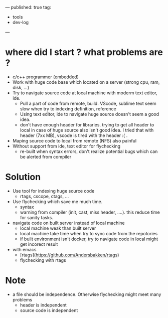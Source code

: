 ---
published: true
tag:
  - tools
  - dev-log
---

* where did I start ? what problems are ?
+ c/c++ programmer (embedded)
+ Work with huge code base which located on a server (strong cpu, ram, disk, ...)
+ Try to navigate source code at local machine with moderm text editor, ide.
  - Pull a part of code from remote, build. VScode, sublime text seem slow when try to indexing definition, reference
  - Using text editor, ide to navigate huge source doesn't seem a good idea.
  - don't have enough header for libraries. trying to get all header to local in case of huge source also isn't good idea. I tried that with header (7xx MB), vscode is tired with the header :( .
+ Maping source code to local from remote (NFS) also painful
+ Without support from ide, text editor for flychecking
  - re-built when syntax errors, don't realize potential bugs which can be alerted from compiler

* Solution
+ Use tool for indexing huge source code
  - rtags, cscope, ctags, ...
+ Use flychecking which save me much time.
  - syntax
  - warning from compiler (init, cast, miss header, ....). this reduce time for sanity tasks.

+ navigate code on built server instead of local machine
  - local machine weak than built server
  - local machine take time when try to sync code from the repotories
  - if built environment isn't docker, try to navigate code in local might get incorect result

+ with emacs
  - [rtags](https://github.com/Andersbakken/rtags)
  - flychecking with rtags

* Note
+ a file should be independence. Otherwise flychecking might meet many problems
  - header is independent
  - source code is independent
